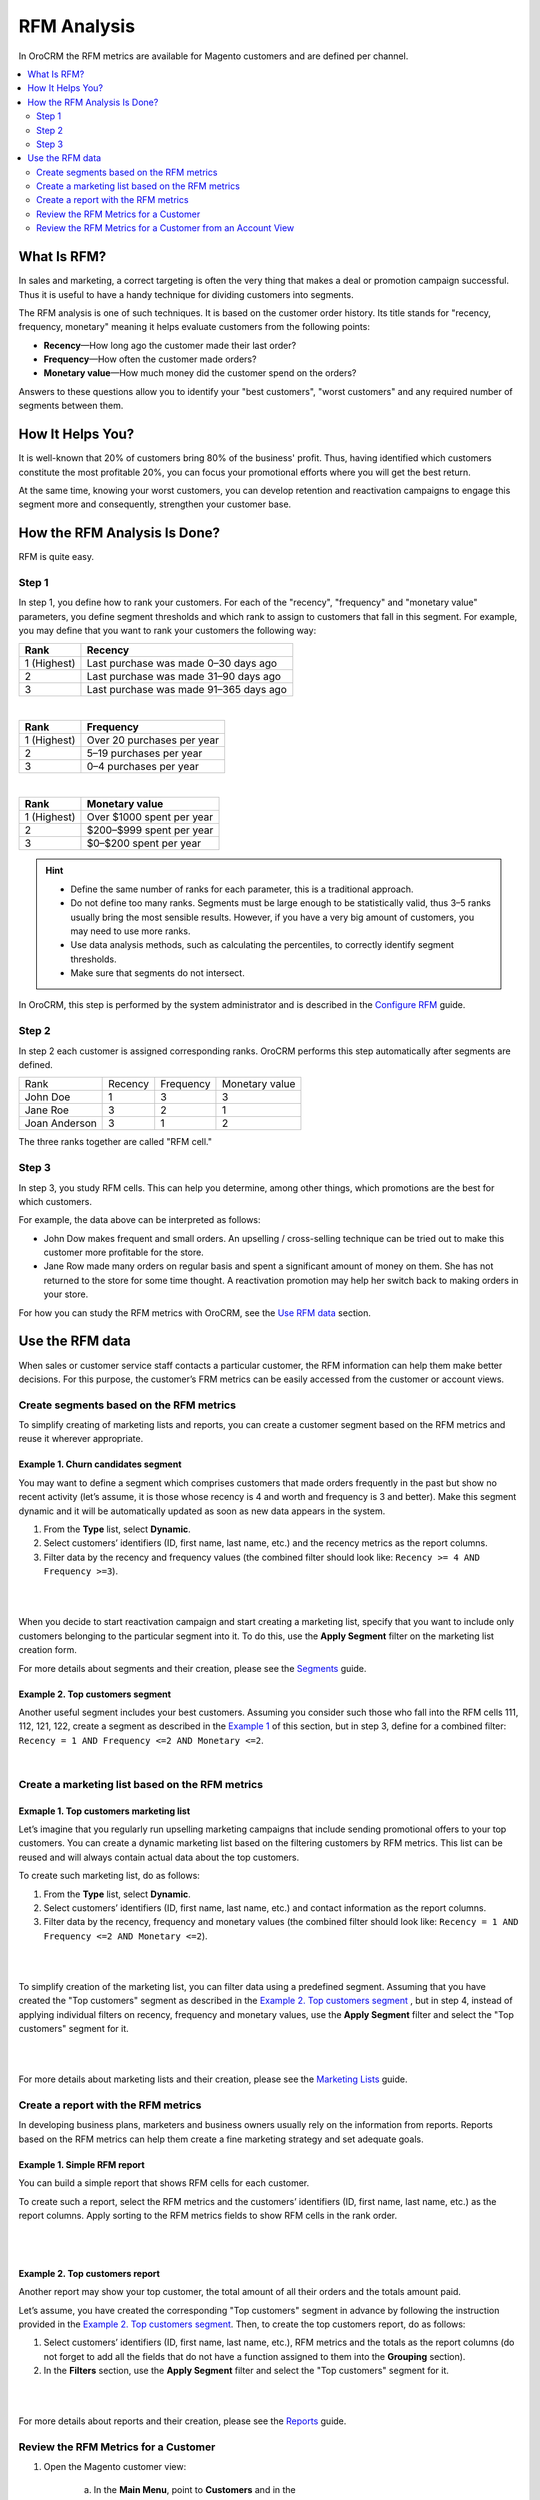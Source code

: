 RFM Analysis
============

In OroCRM the RFM metrics are available for Magento customers and are
defined per channel.

.. contents:: :local:
    :depth: 2


What Is RFM?
------------

In sales and marketing, a correct targeting is often the very thing that
makes a deal or promotion campaign successful. Thus it is useful to have
a handy technique for dividing customers into segments.

The RFM analysis is one of such techniques. It is based on the customer
order history. Its title stands for "recency, frequency, monetary"
meaning it helps evaluate customers from the following points:

- **Recency**—How long ago the customer made their last order?

- **Frequency**—How often the customer made orders?

- **Monetary value**—How much money did the customer spend on the orders?

Answers to these questions allow you to identify your "best customers",
"worst customers" and any required number of segments between them.

How It Helps You?
-----------------
It is well-known that 20% of customers bring 80% of the business'
profit. Thus, having identified which customers constitute the most
profitable 20%, you can focus your promotional efforts where you will
get the best return.

At the same time, knowing your worst customers, you can develop
retention and reactivation campaigns to engage this segment more and
consequently, strengthen your customer base.

How the RFM Analysis Is Done?
-----------------------------
RFM is quite easy.

Step 1
^^^^^^
In step 1, you define how to rank your customers. For each of the
"recency", "frequency" and "monetary value" parameters, you define
segment thresholds and which rank to assign to customers that fall in
this segment. For example, you may define that you want to rank your
customers the following way:

+-------------+----------------------------------------+
| Rank        | Recency                                |
+=============+========================================+
| 1 (Highest) | Last purchase was made 0–30 days ago   |
+-------------+----------------------------------------+
| 2           | Last purchase was made 31–90 days ago  |
+-------------+----------------------------------------+
| 3           | Last purchase was made 91–365 days ago |
+-------------+----------------------------------------+

|

+-------------+----------------------------+
| Rank        | Frequency                  |
+=============+============================+
| 1 (Highest) | Over 20 purchases per year |
+-------------+----------------------------+
| 2           | 5–19 purchases per year    |
+-------------+----------------------------+
| 3           | 0–4 purchases per year     |
+-------------+----------------------------+

|

+-------------+---------------------------+
| Rank        | Monetary value            |
+=============+===========================+
| 1 (Highest) | Over $1000 spent per year |
+-------------+---------------------------+
| 2           | $200–$999 spent per year  |
+-------------+---------------------------+
| 3           | $0–$200 spent per year    |
+-------------+---------------------------+


.. hint::
	-  Define the same number of ranks for each parameter, this is a traditional approach.
	
	-  Do not define too many ranks. Segments must be large enough to be statistically valid, thus 3–5 ranks usually bring the most sensible results. However, if you have a very big amount of customers, you may need to use more ranks.
	
	-  Use data analysis methods, such as calculating the percentiles, to correctly identify segment thresholds.
	
	-  Make sure that segments do not intersect.

In OroCRM, this step is performed by the system administrator and is described in the `Configure RFM <./rfm-admin-guide>`__ guide.

Step 2
^^^^^^
In step 2 each customer is assigned corresponding ranks. OroCRM performs
this step automatically after segments are defined.

+-----------------+-----------+-------------+------------------+
| Rank            | Recency   | Frequency   | Monetary value   |
+-----------------+-----------+-------------+------------------+
| John Doe        | 1         | 3           | 3                |
+-----------------+-----------+-------------+------------------+
| Jane Roe        | 3         | 2           | 1                |
+-----------------+-----------+-------------+------------------+
| Joan Anderson   | 3         | 1           | 2                |
+-----------------+-----------+-------------+------------------+

The three ranks together are called "RFM cell."

Step 3
^^^^^^
In step 3, you study RFM cells. This can help you determine, among other things, which promotions are the best for which customers.

For example, the data above can be interpreted as follows:

-  John Dow makes frequent and small orders. An upselling / cross-selling technique can be tried out to make this customer more profitable for the store.

-  Jane Row made many orders on regular basis and spent a significant amount of money on them. She has not returned to the store for some time thought. A reactivation promotion may help her switch back to making orders in your store.


For how you can study the RFM metrics with OroCRM, see the `Use RFM data <./rfm-user-guide.html#use-the-rfm-data>`__ section.



Use the RFM data
----------------

When sales or customer service staff contacts a particular customer, the
RFM information can help them make better decisions. For this purpose,
the customer’s FRM metrics can be easily accessed from the customer or
account views.

Create segments based on the RFM metrics
^^^^^^^^^^^^^^^^^^^^^^^^^^^^^^^^^^^^^^^^

To simplify creating of marketing lists and reports, you can create a
customer segment based on the RFM metrics and reuse it wherever
appropriate.


Example 1. Churn candidates segment
"""""""""""""""""""""""""""""""""""
You may want to define a segment which comprises customers that
made orders frequently in the past but show no recent activity (let’s
assume, it is those whose recency is 4 and worth and frequency is 3 and
better). Make this segment dynamic and it will be automatically updated
as soon as new data appears in the system.

1. From the **Type** list, select **Dynamic**.

2. Select customers’ identifiers (ID, first name, last name, etc.) and the recency metrics as the report columns.

3. Filter data by the recency and frequency values (the combined filter should look like: ``Recency >= 4 AND Frequency >=3``).


|

.. image:: ./img/rfm/rfm_segment-norecentactivity.png 
  
|


When you decide to start reactivation campaign and start creating a marketing list, specify that you want to include only customers belonging to the particular segment into it. To do this, use the **Apply Segment** filter on the marketing list creation form.

For more details about segments and their creation, please see the `Segments <./business-intelligence-segments>`__ guide.


Example 2. Top customers segment
""""""""""""""""""""""""""""""""
Another useful segment includes your best customers. Assuming you consider such those who fall into the RFM cells 111, 112, 121, 122, create a segment as described in the `Example 1 <.rfm-user-guide#example1-likely-churn-candidates>`__  of this section, but in step 3, define for a combined filter: ``Recency = 1 AND Frequency <=2 AND Monetary <=2``.

|

.. image:: ./img/rfm/rfm_segment-topcustomers.png 





Create a marketing list based on the RFM metrics
^^^^^^^^^^^^^^^^^^^^^^^^^^^^^^^^^^^^^^^^^^^^^^^^^
Exmaple 1. Top customers marketing list
"""""""""""""""""""""""""""""""""""""""
Let’s imagine that you regularly run upselling marketing campaigns that
include sending promotional offers to your top customers. You can create
a dynamic marketing list based on the filtering customers by RFM
metrics. This list can be reused and will always contain actual data
about the top customers.

To create such marketing list, do as follows:

1. From the **Type** list, select **Dynamic**.

2. Select customers’ identifiers (ID, first name, last name, etc.) and contact information as the report columns.

3. Filter data by the recency, frequency and monetary values (the combined filter should look like: ``Recency = 1 AND Frequency <=2 AND Monetary <=2``).

|

.. image:: ./img/rfm/rfm_marketinglist-topcustomers.png 

|


To simplify creation of the marketing list, you can filter data using a predefined segment. Assuming that you have created the "Top customers" segment as described in the `Example 2. Top customers segment <./rfm-user-guide#example1-likely-churn-candidates>`__ , but in step 4, instead of applying individual filters on recency, frequency and monetary values, use the **Apply Segment** filter and select the "Top customers" segment for it. 

|

.. image:: ./img/rfm/rfm_marketinglist-topcustomers_sgmnt.png 

|

For more details about marketing lists and their creation, please see the `Marketing Lists <./marketing-lists>`__ guide.


Create a report with the RFM metrics
^^^^^^^^^^^^^^^^^^^^^^^^^^^^^^^^^^^^

In developing business plans, marketers and business owners usually rely
on the information from reports. Reports based on the RFM metrics can
help them create a fine marketing strategy and set adequate goals.

Example 1. Simple RFM report
""""""""""""""""""""""""""""

You can build a simple report that shows RFM cells for each customer.

To create such a report, select the RFM metrics and the customers’
identifiers (ID, first name, last name, etc.) as the report columns.
Apply sorting to the RFM metrics fields to show RFM cells in the rank
order.

|

.. image:: ./img/rfm/rfm_report-cell.png 

|

.. image:: ./img/rfm/rfm_report-cell2.png



Example 2. Top customers report
"""""""""""""""""""""""""""""""

Another report may show your top customer, the total amount of all their orders and the totals amount paid. 

Let’s assume, you have created the corresponding "Top customers" segment in advance by following the instruction provided in the `Example 2. Top customers segment <./rfm-user-guide#example1-likely-churn-candidates>`__. Then, to create the top customers report, do as follows:

1. Select customers’ identifiers (ID, first name, last name, etc.), RFM metrics and the totals as the report columns (do not forget to add all the fields that do not have a function assigned to them into the **Grouping** section).

2. In the **Filters** section, use the **Apply Segment** filter and select the "Top customers" segment for it.

|

.. image:: ./img/rfm/rfm_report-topcustomers_sgmnt.png 
  
|

.. image:: ./img/rfm/rfm_report-topcustomers_sgmnt2.png 

  


For more details about reports and their creation, please see the `Reports <./business-intelligence-reports>`__ guide.



Review the RFM Metrics for a Customer
^^^^^^^^^^^^^^^^^^^^^^^^^^^^^^^^^^^^^

1. Open the Magento customer view:

    a. In the **Main Menu**, point to **Customers** and in the
         drop-down menu, click **Magento Customers**.

    b. In the grid on the **All Magento Customers** view, click the
         required Magento customer.

2. On the Magento customer view, the RFM cell under is displayed at the
   top of the view, right under the customer name.

|

.. image:: ./img/rfm/rfm_cusomerview.png 

  


Review the RFM Metrics for a Customer from an Account View
^^^^^^^^^^^^^^^^^^^^^^^^^^^^^^^^^^^^^^^^^^^^^^^^^^^^^^^^^^

1. Open the account view:
   
    a. In the **Main Menu**, point to **Customers** and in the
         drop-down menu, click **Accounts**.

    b. In the grid on the **All Accounts** view, click the required
         account.

2. In the sections menu, click the name of the required Magneto channel.

4. Click the tab with required customer name.

6. The RFM cell is displayed at the upper right-hand corner of the
   customer tab.

|

.. image:: ./img/rfm/rfm_accountview.png 


  

.. Important::
	It is possible that the same customer is displayed in the account as
	belonging to different channels.

	For example, the data from two Magento web stores is loaded to OroCRM
	via two different channels. And the same customer (identified by the
	name and email, for example) makes orders in the both web stores.

	In this case, the RFM metrics will be different for each of the customer
	records displayed. This must not confuse you because:

	-  The RFM segments are defined per channel, thus customers of each channel are likely to be segmented based on different thresholds.

	-  Order history data differs for each channel.
	
	|

  .. image:: ./img/rfm/rfm_accountview2.png 
  


